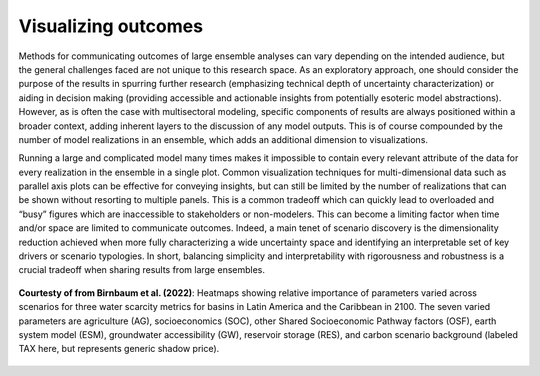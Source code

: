 .. _visualization:

************************
Visualizing outcomes
************************

Methods for communicating outcomes of large ensemble analyses can vary depending on the intended audience, but the general challenges faced are not unique to this research space. As an exploratory approach, one should consider the purpose of the results in spurring further research (emphasizing technical depth of uncertainty characterization) or aiding in decision making (providing accessible and actionable insights from potentially esoteric model abstractions). However, as is often the case with multisectoral modeling, specific components of results are always positioned within a broader context, adding inherent layers to the discussion of any model outputs. This is of course compounded by the number of model realizations in an ensemble, which adds an additional dimension to visualizations.

Running a large and complicated model many times makes it impossible to contain every relevant attribute of the data for every realization in the ensemble in a single plot. Common visualization techniques for multi-dimensional data such as parallel axis plots can be effective for conveying insights, but can still be limited by the number of realizations that can be shown without resorting to multiple panels. This is a common tradeoff which can quickly lead to overloaded and “busy” figures which are inaccessible to stakeholders or non-modelers. This can become a limiting factor when time and/or space are limited to communicate outcomes. Indeed, a main tenet of scenario discovery is the dimensionality reduction achieved when more fully characterizing a wide uncertainty space and identifying an interpretable set of key drivers or scenario typologies. In short, balancing simplicity and interpretability with rigorousness and robustness is a crucial tradeoff when sharing results from large ensembles.

.. figure:: 4_visualization_figure_1.png
   :align: center
   :width: 80%
   :alt: Heatmaps

   **Courtesty of from Birnbaum et al. (2022)**: Heatmaps showing relative importance of parameters varied across scenarios for three water scarcity metrics for basins in Latin America and the Caribbean in 2100. The seven varied parameters are agriculture (AG), socioeconomics (SOC), other Shared Socioeconomic Pathway factors (OSF), earth system model (ESM), groundwater accessibility (GW), reservoir storage (RES), and carbon scenario background (labeled TAX here, but represents generic shadow price).
   
